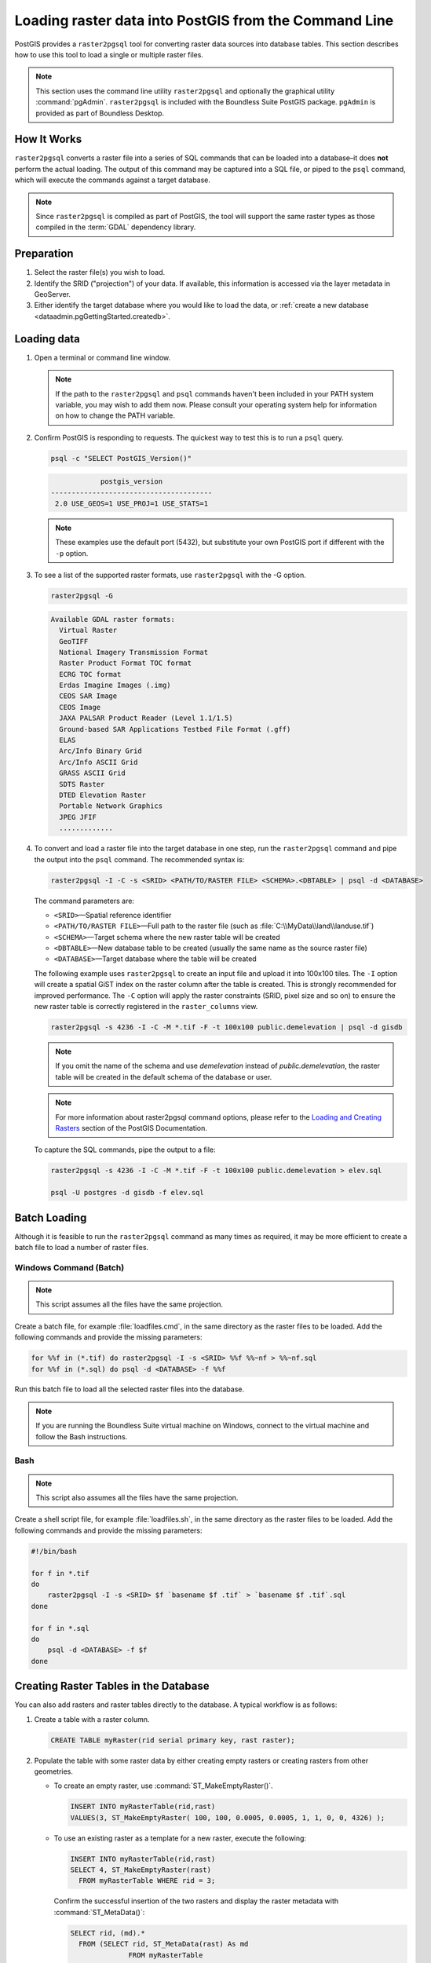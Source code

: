 .. _dataadmin.pgGettingStarted.raster2pgsql:



Loading raster data into PostGIS from the Command Line
======================================================

PostGIS provides a ``raster2pgsql`` tool for converting raster data sources into database tables. This section describes how to use this tool to load a single or multiple raster files.

.. note:: This section uses the command line utility ``raster2pgsql`` and optionally the graphical utility :command:`pgAdmin`. ``raster2pgsql`` is included with the Boundless Suite PostGIS package. ``pgAdmin`` is provided as part of Boundless Desktop.

How It Works
------------

``raster2pgsql`` converts a raster file into a series of SQL commands that can be loaded into a database–it does **not** perform the actual loading. The output of this command may be captured into a SQL file, or piped to the ``psql`` command, which will execute the commands against a target database.

.. note:: Since ``raster2pgsql`` is compiled as part of PostGIS, the tool will support the same raster types as those compiled in the :term:`GDAL` dependency library. 

Preparation
-----------

#. Select the raster file(s) you wish to load.

#. Identify the SRID ("projection") of your data. If available, this information is accessed via the layer metadata in GeoServer.

#. Either identify the target database where you would like to load the data, or  :ref:`create a new database <dataadmin.pgGettingStarted.createdb>`. 

Loading data
------------

#. Open a terminal or command line window.

   .. note:: If the path to the ``raster2pgsql`` and ``psql`` commands haven't been included in your PATH system variable, you may wish to add them now. Please consult your operating system help for information on how to change the PATH variable.

#. Confirm PostGIS is responding to requests. The quickest way to test this is to run a ``psql`` query.

   .. code-block:: console

      psql -c "SELECT PostGIS_Version()"

   .. code-block:: console

                  postgis_version
      ---------------------------------------
       2.0 USE_GEOS=1 USE_PROJ=1 USE_STATS=1

   .. note:: These examples use the default port (5432), but substitute your own PostGIS port if different with the ``-p`` option.


#. To see a list of the supported raster formats, use ``raster2pgsql`` with the -G option.

   .. code-block:: console
   
      raster2pgsql -G

   .. code-block:: console   

     Available GDAL raster formats:
       Virtual Raster
       GeoTIFF
       National Imagery Transmission Format
       Raster Product Format TOC format
       ECRG TOC format
       Erdas Imagine Images (.img)
       CEOS SAR Image
       CEOS Image
       JAXA PALSAR Product Reader (Level 1.1/1.5)
       Ground-based SAR Applications Testbed File Format (.gff)
       ELAS
       Arc/Info Binary Grid
       Arc/Info ASCII Grid
       GRASS ASCII Grid
       SDTS Raster
       DTED Elevation Raster
       Portable Network Graphics
       JPEG JFIF
       .............

#. To convert and load a raster file into the target database in one step, run the ``raster2pgsql`` command and pipe the output into the ``psql`` command. The recommended syntax is:

   .. code-block:: console
   
      raster2pgsql -I -C -s <SRID> <PATH/TO/RASTER FILE> <SCHEMA>.<DBTABLE> | psql -d <DATABASE> 

   The command parameters are:

   * ``<SRID>``—Spatial reference identifier
   * ``<PATH/TO/RASTER FILE>``—Full path to the raster file (such as :file:`C:\\MyData\\land\\landuse.tif`)
   * ``<SCHEMA>``—Target schema where the new raster table will be created
   * ``<DBTABLE>``—New database table to be created (usually the same name as the source raster file)
   * ``<DATABASE>``—Target database where the table will be created
 
   The following example uses ``raster2pgsql`` to create an input file and upload it into 100x100 tiles. The ``-I`` option will create a spatial GiST index on the raster column after the table is created. This is strongly recommended for improved performance. The ``-C`` option will apply the raster constraints (SRID, pixel size and so on) to ensure the new raster table is correctly registered in the ``raster_columns`` view.  

   .. code-block:: console

      raster2pgsql -s 4236 -I -C -M *.tif -F -t 100x100 public.demelevation | psql -d gisdb 


   .. note:: If you omit the name of the schema and use *demelevation* instead of *public.demelevation*, the raster table will be created in the default schema of the database or user.


   .. note:: For more information about raster2pgsql command options, please refer to the `Loading and Creating Rasters <http://postgis.refractions.net/documentation/manual-2.0/using_raster.xml.html#RT_Raster_Loader>`_ section of the PostGIS Documentation.
 

   To capture the SQL commands, pipe the output to a file:

   .. code-block:: console

      raster2pgsql -s 4236 -I -C -M *.tif -F -t 100x100 public.demelevation > elev.sql
   
      psql -U postgres -d gisdb -f elev.sql


Batch Loading
-------------

Although it is feasible to run the ``raster2pgsql`` command as many times as required, it may be more efficient to create a batch file to load a number of raster files.


Windows Command (Batch)
~~~~~~~~~~~~~~~~~~~~~~~

.. note:: 
    
   This script assumes all the files have the same projection.

Create a batch file, for example :file:`loadfiles.cmd`, in the same directory as the raster files to be loaded. Add the following commands and provide the missing parameters:

.. code-block:: console

   for %%f in (*.tif) do raster2pgsql -I -s <SRID> %%f %%~nf > %%~nf.sql
   for %%f in (*.sql) do psql -d <DATABASE> -f %%f

Run this batch file to load all the selected raster files into the database.

.. note:: If you are running the Boundless Suite virtual machine on Windows, connect to the virtual machine and follow the Bash instructions.

Bash
~~~~

.. note:: 

   This script also assumes all the files have the same projection.

Create a shell script file, for example :file:`loadfiles.sh`, in the same directory as the raster files to be loaded. Add the following commands and provide the missing parameters:

.. code-block:: console

   #!/bin/bash

   for f in *.tif
   do
       raster2pgsql -I -s <SRID> $f `basename $f .tif` > `basename $f .tif`.sql
   done

   for f in *.sql
   do
       psql -d <DATABASE> -f $f
   done


Creating Raster Tables in the Database
--------------------------------------

You can also add rasters and raster tables directly to the database. A typical workflow is as follows:

#. Create a table with a raster column.

   .. code-block:: sql

      CREATE TABLE myRaster(rid serial primary key, rast raster);


#. Populate the table with some raster data by either creating empty rasters or creating rasters from other geometries. 

   
   * To create an empty raster, use :command:`ST_MakeEmptyRaster()`.

     .. code-block:: sql
 
        INSERT INTO myRasterTable(rid,rast)
        VALUES(3, ST_MakeEmptyRaster( 100, 100, 0.0005, 0.0005, 1, 1, 0, 0, 4326) );
  
   * To use an existing raster as a template for a new raster, execute the following:

     .. code-block:: sql

        INSERT INTO myRasterTable(rid,rast)
        SELECT 4, ST_MakeEmptyRaster(rast)
          FROM myRasterTable WHERE rid = 3;

     Confirm the successful insertion of the two rasters and display the raster metadata with :command:`ST_MetaData()`:

     .. code-block:: sql
      
        SELECT rid, (md).*
          FROM (SELECT rid, ST_MetaData(rast) As md 
	              FROM myRasterTable
	              WHERE rid IN(3,4)) As foo;

     .. code-block:: console

        rid|upperleftx|upperlefty|width|height|scalex|scaley|skewx|skewy|srid|numbands
        ---+----------+-----------+----+-------+-----+------+-----+-----+----+----------
        3  | 0.0005   | 0.0005   | 100 | 100  | 1    | 1    | 0   | 0   |4326| 0
        4  | 0.0005   | 0.0005   | 100 | 100  | 1    | 1    | 0   | 0   |4326| 0


   * To create a raster from an existing geometry, use :command:`ST_AsRaster()`.

     .. code-block:: sql
   
        CREATE TABLE myNewRaster AS
          SELECT 1 AS rid, ST_AsRaster((
               SELECT
                  ST_Collect(geom)
               FROM myGeomTable
               ), 1000.0, 1000.0 )
          AS rast;

   
   * To create a new raster table based on an existing raster table but with a different projection, use :command:`ST_Transform()`. If no projection algorithm is specified, *NearestNeighbor* is used by default. The following example will use the Bilinear algorithm.

     .. note::

       Algorithm options are: NearestNeighbor, Bilinear, Cubic, CubicSpline, and Lanczos.
    
     .. code-block:: sql


        SELECT ST_Width(myNewRaster) As w_before, ST_Width(wgs_84) As w_after,
          ST_Height(myNewRaster) As h_before, ST_Height(wgs_84) As h_after
             FROM 
	           ( SELECT rast As myNewRaster, ST_Transform(rast,4326) As wgs_84,
                 ST_Transform(rast,4326, 'Bilinear') AS wgs_84_bilin
	               FROM aerials.o_2_boston 
			         WHERE ST_Intersects(rast,
				        ST_Transform(ST_MakeEnvelope(-71.128, 42.2392,-71.1277, 
                                             42.2397, 4326),26986) )
		           LIMIT 1) As foo;


     .. code-block:: console

        w_before | w_after | h_before | h_after
        ------ --+-------- +----------+---------
        200      |  228    | 200      | 170


#. To optimize query performance for the raster table, create a spatial index on the raster column.

   .. code-block:: sql

     CREATE INDEX myRasterTable_rast_st_convexhull_idx ON myRasterTable USING gist(ST_ConvexHull(rast));


   .. note:: Pre-2.0 versions of PostGIS raster were based on the envelope rather than the convex hull. To ensure spatial indexes work correctly in PostGIS 2.0, drop any existing envelope indexes and replace them with convex hull based indexes.

Enabling GDAL inside PostGIS
----------------------------

By default, PostGIS is not setup to use the GDAL libraries. To enable it;

   RedHat:
  
        #. Edit the :file:`/var/lib/pgsql/.bash_profile` file

        #. Add the following lines;
	
            .. code-block:: bash
  
                POSTGIS_GDAL_ENABLED_DRIVERS=ENABLE_ALL
                export POSTGIS_GDAL_ENABLED_DRIVERS

        #. Restart postgresql

           .. code-block:: bash

                service postgresql-9.3 restart



   Ubuntu: 

        #. Edit the :file:`/etc/postgresql/9.3/main/environment` file

        #. Add the following lines;

            .. code-block:: bash

                POSTGIS_GDAL_ENABLED_DRIVERS=ENABLE_ALL
                export POSTGIS_GDAL_ENABLED_DRIVERS

        #. Restart postgresql

           .. code-block:: bash

                service postgresql restart


To verify that this is working, execute "SELECT st_GDALDrivers();".  This should give you a long list of supported GDAL format drivers.

